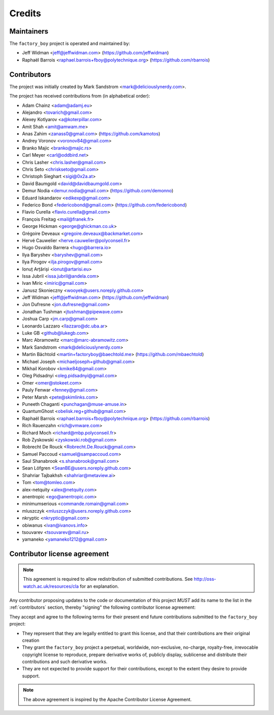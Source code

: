 Credits
=======


Maintainers
-----------

The ``factory_boy`` project is operated and maintained by:

* Jeff Widman <jeff@jeffwidman.com> (https://github.com/jeffwidman)
* Raphaël Barrois <raphael.barrois+fboy@polytechnique.org> (https://github.com/rbarrois)


.. _contributors:

Contributors
------------

The project was initially created by Mark Sandstrom <mark@deliciouslynerdy.com>.


The project has received contributions from (in alphabetical order):

* Adam Chainz <adam@adamj.eu>
* Alejandro <tovarich@gmail.com>
* Alexey Kotlyarov <a@koterpillar.com>
* Amit Shah <amit@amwam.me>
* Anas Zahim <zanass0@gmail.com> (https://github.com/kamotos)
* Andrey Voronov <voronov84@gmail.com>
* Branko Majic <branko@majic.rs>
* Carl Meyer <carl@oddbird.net>
* Chris Lasher <chris.lasher@gmail.com>
* Chris Seto <chriskseto@gmail.com>
* Christoph Sieghart <sigi@0x2a.at>
* David Baumgold <david@davidbaumgold.com>
* Demur Nodia <demur.nodia@gmail.com> (https://github.com/demonno)
* Eduard Iskandarov <edikexp@gmail.com>
* Federico Bond <federicobond@gmail.com> (https://github.com/federicobond)
* Flavio Curella <flavio.curella@gmail.com>
* François Freitag <mail@franek.fr>
* George Hickman <george@ghickman.co.uk>
* Grégoire Deveaux <gregoire.deveaux@backmarket.com>
* Hervé Cauwelier <herve.cauwelier@polyconseil.fr>
* Hugo Osvaldo Barrera <hugo@barrera.io>
* Ilya Baryshev <baryshev@gmail.com>
* Ilya Pirogov <ilja.pirogov@gmail.com>
* Ionuț Arțăriși <ionut@artarisi.eu>
* Issa Jubril <issa.jubril@andela.com>
* Ivan Miric <imiric@gmail.com>
* Janusz Skonieczny <wooyek@users.noreply.github.com>
* Jeff Widman <jeff@jeffwidman.com> (https://github.com/jeffwidman)
* Jon Dufresne <jon.dufresne@gmail.com>
* Jonathan Tushman <jtushman@pipewave.com>
* Joshua Carp <jm.carp@gmail.com>
* Leonardo Lazzaro <llazzaro@dc.uba.ar>
* Luke GB <github@lukegb.com>
* Marc Abramowitz <marc@marc-abramowitz.com>
* Mark Sandstrom <mark@deliciouslynerdy.com>
* Martin Bächtold <martin+factoryboy@baechtold.me> (https://github.com/mbaechtold)
* Michael Joseph <michaeljoseph+github@gmail.com>
* Mikhail Korobov <kmike84@gmail.com>
* Oleg Pidsadnyi <oleg.pidsadnyi@gmail.com>
* Omer <omer@stokeet.com>
* Pauly Fenwar <fenney@gmail.com>
* Peter Marsh <pete@skimlinks.com>
* Puneeth Chaganti <punchagan@muse-amuse.in>
* QuantumGhost <obelisk.reg+github@gmail.com>
* Raphaël Barrois <raphael.barrois+fboy@polytechnique.org> (https://github.com/rbarrois)
* Rich Rauenzahn <rich@vmware.com>
* Richard Moch <richard@mbp.polyconseil.fr>
* Rob Zyskowski <zyskowski.rob@gmail.com>
* Robrecht De Rouck <Robrecht.De.Rouck@gmail.com>
* Samuel Paccoud <samuel@sampaccoud.com>
* Saul Shanabrook <s.shanabrook@gmail.com>
* Sean Löfgren <SeanBE@users.noreply.github.com>
* Shahriar Tajbakhsh <shahriar@metaview.ai>
* Tom <tom@tomleo.com>
* alex-netquity <alex@netquity.com>
* anentropic <ego@anentropic.com>
* minimumserious <commande.romain@gmail.com>
* mluszczyk <mluszczyk@users.noreply.github.com>
* nkryptic <nkryptic@gmail.com>
* obiwanus <ivan@ivanovs.info>
* tsouvarev <tsouvarev@mail.ru>
* yamaneko <yamaneko1212@gmail.com>



Contributor license agreement
-----------------------------

.. note:: This agreement is required to allow redistribution of submitted contributions.
          See http://oss-watch.ac.uk/resources/cla for an explanation.

Any contributor proposing updates to the code or documentation of this project *MUST*
add its name to the list in the :ref:`contributors` section, thereby "signing" the
following contributor license agreement:

They accept and agree to the following terms for their present end future contributions
submitted to the ``factory_boy`` project:

* They represent that they are legally entitled to grant this license, and that their
  contributions are their original creation

* They grant the ``factory_boy`` project a perpetual, worldwide, non-exclusive,
  no-charge, royalty-free, irrevocable copyright license to reproduce,
  prepare derivative works of, publicly display, sublicense and distribute their contributions
  and such derivative works.

* They are not expected to provide support for their contributions, except to the extent they
  desire to provide support.


.. note:: The above agreement is inspired by the Apache Contributor License Agreement.

.. vim:set ft=rst:
